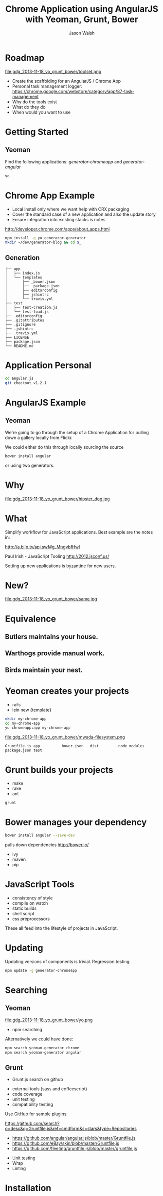 #+TITLE: Chrome Application using AngularJS with Yeoman, Grunt, Bower
#+AUTHOR: Jason Walsh
#+EMAIL: jwalsh@bluekai.com
#+KEYWORDS: javascript, tools, build, chrome, google, gdg
#+DESCRIPTION: Build Chrome Applications with Bower, Grunt, and Yeoman. Seattle Google Developer Group, November 18, 2013

* Roadmap
  :PROPERTIES:
  :HTML_CONTAINER_CLASS: slide
  :END:

file:gdg_2013-11-18_yo_grunt_bower/toolset.png

- Create the scaffolding for an AngularJS / Chrome App
- Personal task management logger: https://chrome.google.com/webstore/category/app/87-task-management
- Why do the tools exist 
- What do they do 
- When would you want to use 

* Getting Started  

** Yeoman 

Find the following applications: /generator-chromeapp/ and /generator-angular/

#+BEGIN_SRC sh
yo
#+END_SRC

* Chrome App Example 
  :PROPERTIES:
  :HTML_CONTAINER_CLASS: slide
  :END:

- Local install only where we want help with CRX packaging 
- Cover the standard case of a new application and also the update
  story 
- Ensure integration into existing stacks is notes 

http://developer.chrome.com/apps/about_apps.html

#+BEGIN_SRC sh
npm install -g yo generator-generator
mkdir ~/dev/generator-blog && cd $_
#+END_SRC

** Generation

#+BEGIN_EXAMPLE
├── app
│   ├── index.js
│   └── templates
│       ├── _bower.json
│       ├── _package.json
│       ├── editorconfig
│       ├── jshintrc
│       └── travis.yml
├── test
│   ├── test-creation.js
│   └── test-load.js
├── .editorconfig
├── .gitattributes
├── .gitignore
├── .jshintrc
├── .travis.yml
├── LICENSE
├── package.json
└── README.md
#+END_EXAMPLE

* Application Personal 



#+BEGIN_SRC sh
cd angular.js
git checkout v1.2.1
#+END_SRC
* AngularJS Example
  :PROPERTIES:
  :HTML_CONTAINER_CLASS: slide
  :END:

** Yeoman

We're going to go through the setup of a Chrome Application for
pulling down a gallery locally from Flickr. 

We could either do this through locally sourcing the source

#+BEGIN_SRC sh
bower install angular
#+END_SRC

or using two generators. 

* Why 


file:gdg_2013-11-18_yo_grunt_bower/hipster_dog.jpg

* What
  :PROPERTIES:
  :HTML_CONTAINER_CLASS: slide
  :END:

Simplify workflow for JavaScript applications. Best example are the notes in: 

http://a.blip.tv/api.swf#g_MngvbfHwI

Paul Irish - JavaScript Tooling http://2012.jsconf.us/

Setting up new applications is byzantine for new users. 

* New?

file:gdg_2013-11-18_yo_grunt_bower/same.jpg

* Equivalence
  :PROPERTIES:
  :HTML_CONTAINER_CLASS: slide
  :END:

**  Butlers maintains your house.  
   :PROPERTIES:
   :HTML_CONTAINER_CLASS: slide
   :END:
**  Warthogs provide manual work. 
   :PROPERTIES:
   :HTML_CONTAINER_CLASS: slide
   :END:
**  Birds maintain your nest. 
   :PROPERTIES:
   :HTML_CONTAINER_CLASS: slide
   :END:

* Yeoman creates your projects
   :PROPERTIES:
   :HTML_CONTAINER_CLASS: slide
   :END:

- rails 
- lein new {template}

#+BEGIN_SRC sh
mkdir my-chrome-app 
cd my-chrome-app
yo chromeapp:app my-chrome-app
#+END_SRC

file:gdg_2013-11-18_yo_grunt_bower/mwada-filesystem.png

#+BEGIN_EXAMPLE
Gruntfile.js app          bower.json   dist         node_modules package.json test
#+END_EXAMPLE

* Grunt builds your projects 
   :PROPERTIES:
   :HTML_CONTAINER_CLASS: slide
   :END:

- make 
- rake 
- ant 

#+BEGIN_SRC sh
grunt
#+END_SRC

* Bower manages your dependency
   :PROPERTIES:
   :HTML_CONTAINER_CLASS: slide
   :END:

#+BEGIN_SRC sh
bower install angular --save-dev
#+END_SRC
pulls down dependencies 
http://bower.io/

- ivy 
- maven 
- pip 

* JavaScript Tools
  :PROPERTIES:
  :HTML_CONTAINER_CLASS: slide
  :END:

- consistency of style 
- compile on watch 
- static builds 
- shell script 
- css preprocessors

These all feed into the lifestyle of projects in JavaScript. 

* Updating
  :PROPERTIES:
  :HTML_CONTAINER_CLASS: slide
  :END:

Updating versions of components is trivial. Regression testing 

#+BEGIN_SRC sh
npm update -g generator-chromeapp
#+END_SRC

* Searching

** Yeoman 
  :PROPERTIES:
  :HTML_CONTAINER_CLASS: slide
  :END:
file:gdg_2013-11-18_yo_grunt_bower/yo.png


- npm searching 

Alternatively we could have done: 

#+BEGIN_SRC sh
npm search yeoman-generator chrome
npm search yeoman-generator angular
#+END_SRC



** Grunt 
  :PROPERTIES:
  :HTML_CONTAINER_CLASS: slide
  :END:

- Grunt.js search on github 


- external tools (sass and coffeescript)
- code coverage 
- unit testing 
- compatibility testing 

Use GitHub for sample plugins: 

https://github.com/search?o=desc&q=Gruntfile.js&ref=cmdform&s=stars&type=Repositories

- https://github.com/angular/angular.js/blob/master/Gruntfile.js
- https://github.com/eBay/skin/blob/master/Gruntfile.js
- https://github.com/fleeting/gruntfile.js/blob/master/gruntfile.js



- Unit testing 
- Wrap
- Linting

* Installation
  :PROPERTIES:
  :HTML_CONTAINER_CLASS: slide
  :END:

Starting with a clean installation.  

* History
  :PROPERTIES:
  :HTML_CONTAINER_CLASS: slide
  :END:

This is broadly the history of all JavaScript Tooling: 



- 2011: Static analysis 
- JSLint 
- February 2011: JSHint http://badassjs.com/post/3364925033/jshint-an-community-driven-fork-of-jslint
- March 2012 Grunt releases with init and basic task support (Ben
  Alman) http://benalman.com/news/2012/03/introducing-grunt/
- April 2012 Grunt and Yeoman as a tools tracks at JSConf (both Irish and Alman ) http://2012.jsconf.us/ 
- June 2012 Grunt on a session for http://events.jquery.org/2012/sf/
- June 2012 Yeoman releases at Google I/O
  groups and http://www.youtube.com/watch?v=Mk-tFn2Ix6g
- November 2012 first public Bower release at 0.5 from Twitter 
- February 2013: Grunt 0.4 adds local checkout  

* Grunt plugins
  :PROPERTIES:
  :HTML_CONTAINER_CLASS: slide
  :END:


* Updating 
  :PROPERTIES:
  :HTML_CONTAINER_CLASS: slide
  :END:

The story for adding in new features 

* Package Privacy 

 locally for project

bower register <my-package-name> <git-endpoint>

* Friction 

Version control  and submodule access 

Public access for components when using client visible changes of the
minified files. 
* Conclusion

- Useful in single page applications 

- Still very young 

* Questions?

- Twitter: @jwalsh_
- Email: jwalsh@bluekai.com

#+ATTR_HTML: align="right" style="opacity: .5;"
file:bluekai.png

#+OPTIONS: num:nil 

# Local Variables:
# End:
